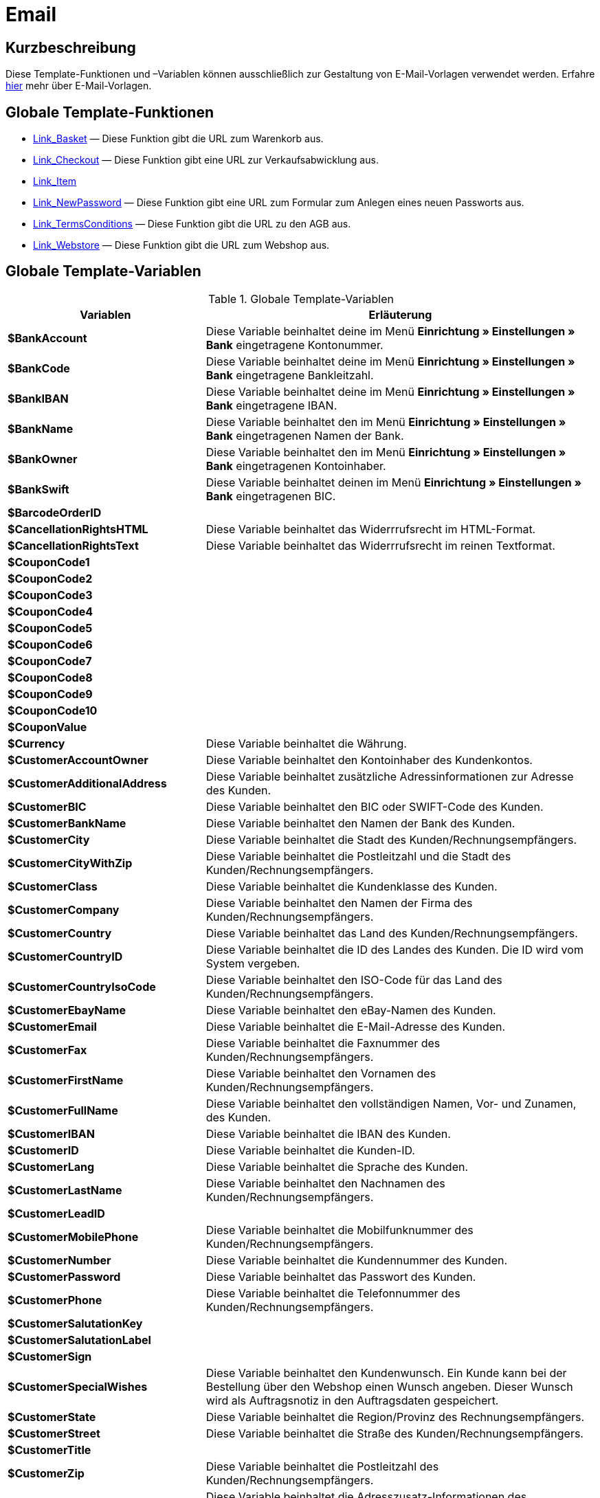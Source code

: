 = Email
:lang: de
// include::{includedir}/_header.adoc[]
:keywords: Email
:position: 10001

//  auto generated content Thu, 06 Jul 2017 00:52:33 +0200
== Kurzbeschreibung

Diese Template-Funktionen und –Variablen können ausschließlich zur Gestaltung von E-Mail-Vorlagen verwendet werden. Erfahre <<crm/e-mails-versenden#1200, hier>> mehr über E-Mail-Vorlagen.

== Globale Template-Funktionen

* <<webshop/webshop-einrichten/cms-syntax#e-mail-email-link-basket, Link_Basket>> — Diese Funktion gibt die URL zum Warenkorb aus.
* <<webshop/webshop-einrichten/cms-syntax#e-mail-email-link-checkout, Link_Checkout>> — Diese Funktion gibt eine URL zur Verkaufsabwicklung aus.
* <<webshop/webshop-einrichten/cms-syntax#e-mail-email-link-item, Link_Item>>
* <<webshop/webshop-einrichten/cms-syntax#e-mail-email-link-newpassword, Link_NewPassword>> — Diese Funktion gibt eine URL zum Formular zum Anlegen eines neuen Passworts aus.
* <<webshop/webshop-einrichten/cms-syntax#e-mail-email-link-termsconditions, Link_TermsConditions>> — Diese Funktion gibt die URL zu den AGB aus.
* <<webshop/webshop-einrichten/cms-syntax#e-mail-email-link-webstore, Link_Webstore>> — Diese Funktion gibt die URL zum Webshop aus.

== Globale Template-Variablen

[[tabelle-globale-einstellungen]]
.Globale Template-Variablen
[cols="1,3"]
|====
|Variablen |Erläuterung

| *$BankAccount*
|Diese Variable beinhaltet deine im Menü *Einrichtung » Einstellungen » Bank* eingetragene Kontonummer.

| *$BankCode*
|Diese Variable beinhaltet deine im Menü *Einrichtung » Einstellungen » Bank* eingetragene Bankleitzahl.

| *$BankIBAN*
|Diese Variable beinhaltet deine im Menü *Einrichtung » Einstellungen » Bank* eingetragene IBAN.

| *$BankName*
|Diese Variable beinhaltet den im Menü *Einrichtung » Einstellungen » Bank* eingetragenen Namen der Bank.

| *$BankOwner*
|Diese Variable beinhaltet den im Menü *Einrichtung » Einstellungen » Bank* eingetragenen Kontoinhaber.

| *$BankSwift*
|Diese Variable beinhaltet deinen im Menü *Einrichtung » Einstellungen » Bank* eingetragenen BIC.

| *$BarcodeOrderID*
|

| *$CancellationRightsHTML*
|Diese Variable beinhaltet das Widerrrufsrecht  im HTML-Format.

| *$CancellationRightsText*
|Diese Variable beinhaltet das Widerrrufsrecht im reinen Textformat.

| *$CouponCode1*
|

| *$CouponCode2*
|

| *$CouponCode3*
|

| *$CouponCode4*
|

| *$CouponCode5*
|

| *$CouponCode6*
|

| *$CouponCode7*
|

| *$CouponCode8*
|

| *$CouponCode9*
|

| *$CouponCode10*
|

| *$CouponValue*
|

| *$Currency*
|Diese Variable beinhaltet die Währung.

| *$CustomerAccountOwner*
|Diese Variable beinhaltet den Kontoinhaber des Kundenkontos.

| *$CustomerAdditionalAddress*
|Diese Variable beinhaltet zusätzliche Adressinformationen zur Adresse des Kunden.

| *$CustomerBIC*
|Diese Variable beinhaltet den BIC oder SWIFT-Code des Kunden.

| *$CustomerBankName*
|Diese Variable beinhaltet den Namen der Bank des Kunden.

| *$CustomerCity*
|Diese Variable beinhaltet die Stadt des Kunden/Rechnungsempfängers.

| *$CustomerCityWithZip*
|Diese Variable beinhaltet die Postleitzahl und die Stadt des Kunden/Rechnungsempfängers.

| *$CustomerClass*
|Diese Variable beinhaltet die Kundenklasse des Kunden.

| *$CustomerCompany*
|Diese Variable beinhaltet den Namen der Firma des Kunden/Rechnungsempfängers.

| *$CustomerCountry*
|Diese Variable beinhaltet das Land des Kunden/Rechnungsempfängers.

| *$CustomerCountryID*
|Diese Variable beinhaltet die ID des Landes des Kunden. Die ID wird vom System vergeben.

| *$CustomerCountryIsoCode*
|Diese Variable beinhaltet den ISO-Code für das Land des Kunden/Rechnungsempfängers.

| *$CustomerEbayName*
|Diese Variable beinhaltet den eBay-Namen des Kunden.

| *$CustomerEmail*
|Diese Variable beinhaltet die E-Mail-Adresse des Kunden.

| *$CustomerFax*
|Diese Variable beinhaltet die Faxnummer des Kunden/Rechnungsempfängers.

| *$CustomerFirstName*
|Diese Variable beinhaltet den Vornamen des Kunden/Rechnungsempfängers.

| *$CustomerFullName*
|Diese Variable beinhaltet den vollständigen Namen, Vor- und Zunamen, des Kunden.

| *$CustomerIBAN*
|Diese Variable beinhaltet die IBAN des Kunden.

| *$CustomerID*
|Diese Variable beinhaltet die Kunden-ID.

| *$CustomerLang*
|Diese Variable beinhaltet die Sprache des Kunden.

| *$CustomerLastName*
|Diese Variable beinhaltet den Nachnamen des Kunden/Rechnungsempfängers.

| *$CustomerLeadID*
|

| *$CustomerMobilePhone*
|Diese Variable beinhaltet die Mobilfunknummer des Kunden/Rechnungsempfängers.

| *$CustomerNumber*
|Diese Variable beinhaltet die Kundennummer des Kunden.

| *$CustomerPassword*
|Diese Variable beinhaltet das Passwort des Kunden.

| *$CustomerPhone*
|Diese Variable beinhaltet die Telefonnummer des Kunden/Rechnungsempfängers.

| *$CustomerSalutationKey*
|

| *$CustomerSalutationLabel*
|

| *$CustomerSign*
|

| *$CustomerSpecialWishes*
|Diese Variable beinhaltet den Kundenwunsch. Ein Kunde kann bei der Bestellung über den Webshop einen Wunsch angeben. Dieser Wunsch wird als Auftragsnotiz in den Auftragsdaten gespeichert.

| *$CustomerState*
|Diese Variable beinhaltet die Region/Provinz des Rechnungsempfängers.

| *$CustomerStreet*
|Diese Variable beinhaltet die Straße des Kunden/Rechnungsempfängers.

| *$CustomerTitle*
|

| *$CustomerZip*
|Diese Variable beinhaltet die Postleitzahl des Kunden/Rechnungsempfängers.

| *$DeliveryAddressAdditionalAddress*
|Diese Variable beinhaltet die Adresszusatz-Informationen des Empfängers.

| *$DeliveryAddressCity*
|Diese Variable beinhaltet die Stadt des Empfängers.

| *$DeliveryAddressCityWithZip*
|Diese Variable beinhaltet die Postleitzahl und die Stadt des Empfängers.

| *$DeliveryAddressCompany*
|Diese Variable beinhaltet den Firmennamen des Empfängers.

| *$DeliveryAddressCountry*
|Diese Variable beinhaltet das Land des Empfängers.

| *$DeliveryAddressCountryID*
|Diese Variable beinhaltet die ID des Landes des Empfängers. Die ID wird vom System vergeben.

| *$DeliveryAddressCountryIsoCode*
|Diese Variable beinhaltet den ISO-Code des Landes des Empfängers.

| *$DeliveryAddressFirstName*
|Diese Variable beinhaltet den Vornamen des Empfängers.

| *$DeliveryAddressFullName*
|Diese Variable beinhaltet den vollständigen Namen, Vor- und Zuname, des Empfängers.

| *$DeliveryAddressLastName*
|Diese Variable beinhaltet den Nachnamen des Empfängers.

| *$DeliveryAddressPhone*
|Diese Variable beinhaltet die Telefonnummer des Empfängers.

| *$DeliveryAddressState*
|Diese Variable beinhaltet die Region/Provinz des Empfängers.

| *$DeliveryAddressStreet*
|Diese Variable beinhaltet die Straße des Empfängers.

| *$DeliveryAddressZip*
|Diese Variable beinhaltet die Postleitzahl des Empfängers.

| *$Domain*
|

| *$DomainCSR*
|

| *$DomainCertType*
|

| *$DomainDNS*
|

| *$DomainFQDN*
|

| *$DomainID*
|

| *$DomainIP*
|

| *$EbaySellerAccount*
|

| *$EbayUniquePaymentID*
|

| *$EmailFrom*
|Diese Variable beinhaltet den Absender einer E-Mail.

| *$EmailMessage*
|Diese Variable beinhaltet die E-Mail-Nachricht einer tell-a-friend email.

| *$EmailSubject*
|Diese Variable beinhaltet den Kundentitel.

| *$EventBillable*
|

| *$EventBilled*
|

| *$EventBilledRequiringPayment*
|

| *$EventDuration*
|

| *$EventInfo*
|

| *$EventNotBilled*
|

| *$EventNotBilledRequiringPayment*
|

| *$EventStaffer*
|

| *$EventType*
|

| *$ExternalOrderID*
|Diese Variable beinhaltet die externe Auftrags-ID für Aufträge, die nicht über externe Plattformen generiert wurden.

| *$ForumSubscription*
|

| *$GeneralTermsConditionsHTML*
|Diese Variable beinhaltet die AGB  im HTML-Format.

| *$GeneralTermsConditionsText*
|Diese Variable beinhaltet die AGB  im reinen Textformat.

| *$InvoiceTotal*
|Diese Variable beinhaltet den Gesamtrechnungsbetrag in brutto und durch Komma getrennt.

| *$InvoiceTotalDecimalSeparatorDot*
|Diese Variable beinhaltet den Gesamtrechnungsbetrag in brutto und durch Punkt getrennt.

| *$InvoiceTotalNet*
|Diese Variable beinhaltet den Gesamtrechnungsbetrag in netto und durch Komma getrennt.

| *$InvoiceTotalNet*
|Diese Variable beinhaltet den Gesamtrechnungsbetrag in netto und durch Komma getrennt.

| *$IsNewsletterActive*
|

| *$ItemCategoryLevel1List*
|

| *$ItemListHTML*
|

| *$ItemListPlain*
|

| *$ItemURLTellAFriend*
|Diese Variable beinhaltet eine Artikel-URL zum Versand per E-Mail an Freunde oder Bekannte, um so den Artikel zu empfehlen.

| *$LegalDisclosureHTML*
|Diese Variable beinhaltet das Impressum im HTML-Format.

| *$LegalDisclosureText*
|Diese Variable beinhaltet das Impressum im reinen Textformat.

| *$MethodOfPaymentID*
|Diese Variable beinhaltet die ID der Zahlungsart. Die ID wird vom System vergeben. Im Menü Einrichtung » Aufträge » Zahlung » Zahlungsarten sind die IDs aufgeführt.

| *$MethodOfPaymentName*
|Diese Variable beinhaltet den im Menü Einrichtung » Aufträge » Zahlung » Zahlungsarten eingetragenen Namen der Zahlungsart.

| *$NewCustomerEmail*
|

| *$NewsletterConfirmURL*
|Diese Variable beinhaltet die URL zur Bestätigung des Newsletter-Abonnements.

| *$OpenAmount*
|Diese Variable beinhaltet den ausstehenden Betrag.

| *$OrderAccessKey*
|

| *$OrderCount*
|Diese Variable beinhaltet die Auftragsanzahl.

| *$OrderDate*
|Diese Variable beinhaltet das Auftragsdatum.

| *$OrderEarliestDeliveryDate*
|Diese Variable beinhaltet das früheste Lieferdatum.

| *$OrderEstimatedDeliveryDate*
|Diese Variable beinhaltet das voraussichtliche Lieferdatum.

| *$OrderEstimatedShipmentDate*
|Diese Variable beinhaltet das voraussichtliche Versanddatum.

| *$OrderID*
|Diese Variable beinhaltet eine Auftrags-ID.

| *$OrderReturnDate*
|Diese Variable beinhaltet das Datum des Retoureneingangs.

| *$OrderStatusID*
| Variable beinhaltet die Status-ID des Auftrags.

| *$OrderStatusLabel*
|Diese Variable beinhaltet den Statustext des Auftrags.

| *$OrderTotalNet*
|Diese Variable beinhaltet den Auftragswert in netto.

| *$OrderType*
|Diese Variable beinhaltet den Auftragstyp.

| *$OverpaidAmount*
|Diese Variable beinhaltet den Betrag der Überbezahlung.

| *$PackageCount*
|

| *$PaidAmount*
|Diese Variable beinhaltet den bereits bezahlten Betrag.

| *$PartialPaymentAmount*
|Diese Variable beinhaltet den Teilzahlungsbetrag.

| *$PartialPaymentOpenAmount*
|Diese Variable beinhaltet den ausstehenden Teilzahlungsbetrag.

| *$PaymentDate*
|Diese Variable beinhaltet das Datum des Zahlungseingangs.

| *$PlentyID*
|

| *$PrivacyPolicyHTML*
|Diese Variable beinhaltet die Datenschutzrichtlinie  im HTML-Format.

| *$PrivacyPolicyText*
|Diese Variable beinhaltet die Datenschutzrichtlinie  im reinen Textformat.

| *$RebateAmount*
|Diese Variable beinhaltet einen Rabattbetrag.

| *$ReferrerID*
|Diese Variable beinhaltet die ID der Herkunft. Die ID wird vom System vergeben. Im Menü Einrichtung » Aufträge » Auftragsherkunft sind die IDs aufgeführt.

| *$ReferrerName*
|Diese Variable beinhaltet den im Menü Einrichtung » Aufträge » Auftragsherkunft eingetragenen Namen der Auftragsherkunft.

| *$ReorderDeliveryDate*
|Diese Variable beinhaltet das Lieferdatum der Nachbestellung.

| *$ReorderID*
|Diese Variable beinhaltet die ID der Nachbestellung.

| *$ReturnReasonID*
|

| *$ReturnReasonLabel*
|

| *$SchedulerEndDate*
|Diese Variable beinhaltet das Enddatum des Abo-Auftrags.

| *$SchedulerExecutionCount*
|Diese Variable beinhaltet die Anzahl der Aufträge, die der Abo-Auftrag umfasst.

| *$SchedulerID*
|Diese Variable beinhaltet die ID des Abo-Auftrags.

| *$SchedulerInterval*
|Diese Variable beinhaltet das Abo-Intervall.

| *$SchedulerStartDate*
|Diese Variable beinhaltet das Startdatum des Abo-Auftrags.

| *$SchedulerTotalAmount*
|Diese Variable beinhaltet den Gesamtrechnungsbetrag für alle Aufträge des Abo-Auftrags.

| *$ShippingCosts*
|Diese Variable beinhaltet die Bruttoversandkosten.

| *$ShippingProfileID*
|Diese Variable beinhaltet die ID des Versandprofils. Die ID wird vom System vergeben. Im Menü Einrichtung » Aufträge » Versand » Optionen im Tab Versandprofile sind die IDs aufgeführt.

| *$ShippingProfileName*
|Diese Variable beinhaltet den Namen des Versandprofils.

| *$ShippingServiceProviderID*
|Diese Variable beinhaltet die ID des Versanddienstleisters. Die ID wird vom System vergeben. Im Menü Einrichtung » Aufträge » Versand » Optionen im Tab Versanddienstleister sind die IDs aufgeführt.

| *$ShippingServiceProviderName*
|Diese Variable beinhaltet den Namen des Versanddienstleisters.

| *$SignatureHTML*
|Diese Variable beinhaltet die Signatur des Mandanten im HTML-Format. Im Menü Einrichtung » Mandant » Mandant wählen » E-Mail » Signatur wird diese Signatur hinterlegt.

| *$SignatureText*
|Diese Variable beinhaltet die Signatur des Mandanten im reinen Textformat. Im Menü Einrichtung » Mandant » Mandant wählen » E-Mail » Signatur wird diese Signatur hinterlegt.

| *$SystemPassword*
|

| *$SystemURL*
|

| *$SystemUsername*
|

| *$TicketBackendURL*
|Diese Variable beinhaltet eine Ticket-URL für das Backend von plentymarkets. Damit diese Variable befüllt wird, muss eine E-Mail-Vorlage eingerichtet sein.

| *$TicketHistory*
|Diese Variable beinhaltet den letzten Vorgang im Ticket. Hierbei kann es sich um einen Kommentar oder um eine Nachricht handeln. Damit diese Variable befüllt wird, muüssen eine E-Mail-Vorlage und Ereignis-Aktionen eingerichtet sein. Die Ereignis-Aktionen müssen auf dem Ereignis Neuer Kommentar, Neue Nachricht vom Mitarbeiter oder Neue Nachricht vom Kunden beruhen. Die Variable wird dann je nach Ereignis befüllt. Bei allen anderen Ereignissen wird die Variable nicht befüllt.

| *$TicketID*
|Diese Variable beinhaltet die Ticket-ID. Damit diese Variable befüllt wird, muss eine E-Mail-Vorlage eingerichtet sein.

| *$TicketLastComment*
|Diese Variable beinhaltet den letzten im Ticket angelegten Kommentar. Damit diese Variable befüllt wird, müssen eine E-Mail-Vorlage und eine Ereignis-Aktion eingerichtet sein. Die Ereignis-Aktion muss auf dem Ereignis Neuer Kommentar beruhen. Bei allen anderen Ereignissen wird die Variable nicht befüllt.

| *$TicketLastMessage*
|Diese Variable beinhaltet die letzte im Ticket hinzugefügte Nachricht. Damit diese Variable befüllt wird, müssen eine E-Mail-Vorlage und eine Ereignis-Aktion eingerichtet sein. Die Ereignis-Aktion muss auf einem der beiden Ereignisse Neue Nachricht vom Mitarbeiter oder Neue Nachricht vom Kunden beruhen. Am besten richtest du eine Ereignis-Aktion für beide Ereignisse ein und erhältst so eine E-Mail, egal ob einer deiner Mitarbeiter oder eine deine Kund*innen schreibt. Bei allen anderen Ereignissen wird die Variable nicht befüllt.

| *$TicketPriority*
|Diese Variable beinhaltet die Priorität des Tickets. Damit diese Variable befüllt wird, muss eine E-Mail-Vorlage eingerichtet sein.

| *$TicketStatus*
|Diese Variable beinhaltet den Ticketstatus. Damit diese Variable befüllt wird, muss eine E-Mail-Vorlage eingerichtet sein.

| *$TicketTags*
|

| *$TicketTitle*
|Diese Variable beinhaltet den Tickettitel. Damit diese Variable befüllt wird, muss eine E-Mail-Vorlage eingerichtet sein.

| *$TicketURL*
|Diese Variable beinhaltet eine Ticket-URL für den Mein-Konto-Bereich des Webshops. Damit diese Variable befüllt wird, muss eine E-Mail-Vorlage eingerichtet sein.

| *$TodaysDate*
|Diese Variable beinhaltet das aktuelle Datum.

| *$TotalVAT*
|

| *$TrackingURL*
|

| *$TrustedShopsRating*
|Diese Variable beinhaltet das Bewertungsergebnis der bei Trusted Shops abgegebenen Bewertungen.

| *$TrustedShopsRatingEmailButton*
|Diese Variable beinhaltet die Schaltfläche für eine Trusted Shops-Bewertung zur Verwendung in E-Mails.

| *$TrustedShopsRatingShopButton*
|Diese Variable beinhaltet die Schaltfläche für eine Trusted Shops-Bewertung zur Verwendung im Layout.

| *$TrustedShopsSeal*
|Diese Variable beinhaltet das Trusted Shop-Gütesiegel.

| *$ValueOfItems*
|

| *$WarehouseID*
|Diese Variable beinhaltet die Lager-ID. Die ID wird vom System vergeben. Im Untermenü Einstellungen eines Lagers unter Einrichtung » Waren » Lager ist die ID aufgeführt.

| *$WebstoreID*
|Diese Variable beinhaltet die ID des Mandanten. Die ID wird vom System vergeben. Im Menü Einrichtung » Mandant » Mandant wählen » Einstellungen unter Webstore ID ist die ID aufgeführt.

| *$WithdrawalFormHTML*
|

| *$WithdrawalFormText*
|

|====
